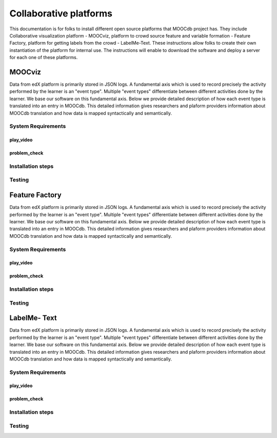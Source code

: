 ############
Collaborative platforms
############

This documentation is for folks to install different open source platforms that MOOCdb project has. They include 
Collaborative visualization platform - MOOCviz, platform to crowd source feature and variable formation - Feature Factory,
platform for getting labels from the crowd - LabelMe-Text. These instructions allow folks to create their own instantiation of the 
platform for internal use. The instructions will enable to download the software and deploy a server for each one of these platforms. 


MOOCviz
=======


Data from edX platform is primarily stored in JSON logs. A fundamental axis which is used to record precisely the activity performed 
by the learner is an "event type". Multiple "event types" differentiate between different activities done by the learner. We base
our software on this fundamental axis. Below we provide detailed description of how each event type is translated into an entry in 
MOOCdb. This detailed information gives researchers and plaform providers information about MOOCdb translation and how data is mapped 
syntactically and semantically. 

System Requirements 
-------------------

play_video
^^^^^^^^^^

problem_check
^^^^^^^^^^^^^


Installation steps 
-------------------


Testing 
-------------------


Feature Factory
===============

Data from edX platform is primarily stored in JSON logs. A fundamental axis which is used to record precisely the activity performed 
by the learner is an "event type". Multiple "event types" differentiate between different activities done by the learner. We base
our software on this fundamental axis. Below we provide detailed description of how each event type is translated into an entry in 
MOOCdb. This detailed information gives researchers and plaform providers information about MOOCdb translation and how data is mapped 
syntactically and semantically. 

System Requirements 
-------------------

play_video
^^^^^^^^^^

problem_check
^^^^^^^^^^^^^


Installation steps 
-------------------


Testing 
-------------------

LabelMe- Text 
=============

Data from edX platform is primarily stored in JSON logs. A fundamental axis which is used to record precisely the activity performed 
by the learner is an "event type". Multiple "event types" differentiate between different activities done by the learner. We base
our software on this fundamental axis. Below we provide detailed description of how each event type is translated into an entry in 
MOOCdb. This detailed information gives researchers and plaform providers information about MOOCdb translation and how data is mapped 
syntactically and semantically. 

System Requirements 
-------------------

play_video
^^^^^^^^^^

problem_check
^^^^^^^^^^^^^


Installation steps 
-------------------


Testing 
-------------------
